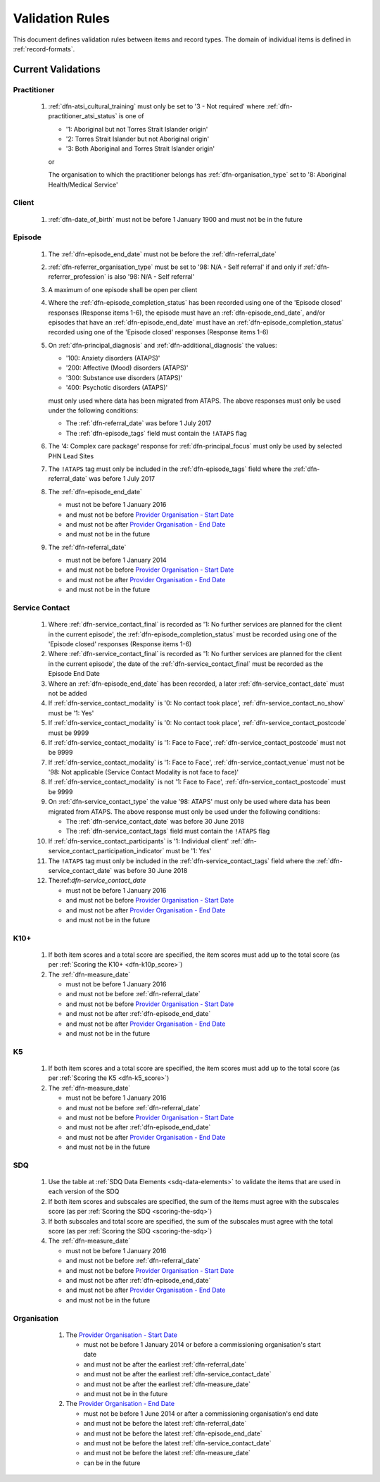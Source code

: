 .. _validation-rules:

Validation Rules
================

This document defines validation rules between items and record types.
The domain of individual items is defined in :ref:`record-formats`.

.. _current-validations:

Current Validations
-------------------

.. _practitioner-current-validations:

Practitioner
~~~~~~~~~~~~

  1. :ref:`dfn-atsi_cultural_training` must only be set to
     '3 - Not required' where :ref:`dfn-practitioner_atsi_status` is one of

     * '1: Aboriginal but not Torres Strait Islander origin'
     * '2: Torres Strait Islander but not Aboriginal origin'
     * '3: Both Aboriginal and Torres Strait Islander origin'

     or

     The organisation to which the practitioner belongs has
     :ref:`dfn-organisation_type` set to '8: Aboriginal Health/Medical Service'

.. _client-current-validations:

Client
~~~~~~

  1. :ref:`dfn-date_of_birth` must not be before 1 January 1900 and must not be in the future

.. _episode-current-validations:

Episode
~~~~~~~

  1. The :ref:`dfn-episode_end_date` must not be before the :ref:`dfn-referral_date`
  2. :ref:`dfn-referrer_organisation_type` must be set to
     '98: N/A - Self referral' if and only if :ref:`dfn-referrer_profession` is also
     '98: N/A - Self referral'
  3. A maximum of one episode shall be open per client
  4. Where the
     :ref:`dfn-episode_completion_status` has been recorded using one of the
     'Episode closed' responses (Response items 1-6), the episode must have
     an :ref:`dfn-episode_end_date`, and/or episodes that have an
     :ref:`dfn-episode_end_date` must have an :ref:`dfn-episode_completion_status`
     recorded using one of the 'Episode closed' responses (Response items 1-6)
  5. On :ref:`dfn-principal_diagnosis` and :ref:`dfn-additional_diagnosis`
     the values:

     * '100: Anxiety disorders (ATAPS)'
     * '200: Affective (Mood) disorders (ATAPS)'
     * '300: Substance use disorders (ATAPS)'
     * '400: Psychotic disorders (ATAPS)'

     must only used where data has been migrated from ATAPS. The above
     responses must only be used under the following conditions:

     * The :ref:`dfn-referral_date` was before 1 July 2017
     * The :ref:`dfn-episode_tags` field must contain the ``!ATAPS`` flag
  6. The '4: Complex care package' response for :ref:`dfn-principal_focus` must
     only be used by selected PHN Lead Sites
  7. The ``!ATAPS`` tag must only be included in the :ref:`dfn-episode_tags` field
     where the :ref:`dfn-referral_date` was before 1 July 2017
  8. The :ref:`dfn-episode_end_date`

     * must not be before 1 January 2016
     * and must not be before `Provider Organisation - Start Date <https://docs.pmhc-mds.com/projects/data-specification/en/v2/data-model-and-specifications.html#provider-organisation-start-date>`__
     * and must not be after `Provider Organisation - End Date <https://docs.pmhc-mds.com/projects/data-specification/en/v2/data-model-and-specifications.html#provider-organisation-end-date>`__
     * and must not be in the future

  9. The :ref:`dfn-referral_date`

     * must not be before 1 January 2014
     * and must not be before `Provider Organisation - Start Date <https://docs.pmhc-mds.com/projects/data-specification/en/v2/data-model-and-specifications.html#provider-organisation-start-date>`__
     * and must not be after `Provider Organisation - End Date <https://docs.pmhc-mds.com/projects/data-specification/en/v2/data-model-and-specifications.html#provider-organisation-end-date>`__
     * and must not be in the future


.. _service-contact-current-validations:

Service Contact
~~~~~~~~~~~~~~~

  1.  Where :ref:`dfn-service_contact_final` is recorded as '1: No further services
      are planned for the client in the current episode', the
      :ref:`dfn-episode_completion_status` must be recorded using one of the
      'Episode closed' responses (Response items 1-6)
  2.  Where :ref:`dfn-service_contact_final` is recorded as '1: No further services
      are planned for the client in the current episode', the date of the
      :ref:`dfn-service_contact_final` must be recorded as the Episode End Date
  3.  Where an :ref:`dfn-episode_end_date` has been recorded, a later
      :ref:`dfn-service_contact_date` must not be added
  4.  If :ref:`dfn-service_contact_modality` is '0: No contact took place',
      :ref:`dfn-service_contact_no_show` must be '1: Yes'
  5.  If :ref:`dfn-service_contact_modality` is '0: No contact took place',
      :ref:`dfn-service_contact_postcode` must be 9999
  6.  If :ref:`dfn-service_contact_modality` is '1: Face to Face',
      :ref:`dfn-service_contact_postcode` must not be 9999
  7.  If :ref:`dfn-service_contact_modality` is '1: Face to Face',
      :ref:`dfn-service_contact_venue` must not be
      '98: Not applicable (Service Contact Modality is not face to face)'
  8.  If :ref:`dfn-service_contact_modality` is not '1: Face to Face',
      :ref:`dfn-service_contact_postcode` must be 9999
  9.  On :ref:`dfn-service_contact_type` the value '98: ATAPS' must only be
      used where data has been migrated from ATAPS. The above
      response must only be used under the following conditions:

      * The :ref:`dfn-service_contact_date` was before 30 June 2018
      * The :ref:`dfn-service_contact_tags` field must contain the ``!ATAPS`` flag
  10. If :ref:`dfn-service_contact_participants` is '1: Individual client'
      :ref:`dfn-service_contact_participation_indicator` must be '1: Yes'
  11. The ``!ATAPS`` tag must only be included in the :ref:`dfn-service_contact_tags`
      field where the :ref:`dfn-service_contact_date` was before 30 June 2018
  12. The:ref:`dfn-service_contact_date`

      * must not be before 1 January 2016
      * and must not be before `Provider Organisation - Start Date <https://docs.pmhc-mds.com/projects/data-specification/en/v2/data-model-and-specifications.html#provider-organisation-start-date>`__
      * and must not be after `Provider Organisation - End Date <https://docs.pmhc-mds.com/projects/data-specification/en/v2/data-model-and-specifications.html#provider-organisation-end-date>`__
      * and must not be in the future

.. _k10p-current-validations:

K10+
~~~~

  1. If both item scores and a total score are specified, the item scores must
     add up to the total score (as per :ref:`Scoring the K10+ <dfn-k10p_score>`)
  2. The :ref:`dfn-measure_date`

     * must not be before 1 January 2016
     * and must not be before :ref:`dfn-referral_date`
     * and must not be before `Provider Organisation - Start Date <https://docs.pmhc-mds.com/projects/data-specification/en/v2/data-model-and-specifications.html#provider-organisation-start-date>`__
     * and must not be after :ref:`dfn-episode_end_date`
     * and must not be after `Provider Organisation - End Date <https://docs.pmhc-mds.com/projects/data-specification/en/v2/data-model-and-specifications.html#provider-organisation-end-date>`__
     * and must not be in the future

.. _k5-current-validations:

K5
~~

  1. If both item scores and a total score are specified, the item scores must
     add up to the total score (as per :ref:`Scoring the K5 <dfn-k5_score>`)
  2. The :ref:`dfn-measure_date`

     * must not be before 1 January 2016
     * and must not be before :ref:`dfn-referral_date`
     * and must not be before `Provider Organisation - Start Date <https://docs.pmhc-mds.com/projects/data-specification/en/v2/data-model-and-specifications.html#provider-organisation-start-date>`__
     * and must not be after :ref:`dfn-episode_end_date`
     * and must not be after `Provider Organisation - End Date <https://docs.pmhc-mds.com/projects/data-specification/en/v2/data-model-and-specifications.html#provider-organisation-end-date>`__
     * and must not be in the future


.. _sdq-current-validations:

SDQ
~~~

  1. Use the table at :ref:`SDQ Data Elements <sdq-data-elements>` to validate the items that
     are used in each version of the SDQ
  2. If both item scores and subscales are specified, the sum of the items
     must agree with the subscales score (as per :ref:`Scoring the SDQ <scoring-the-sdq>`)
  3. If both subscales and total score are specified, the sum of the subscales
     must agree with the total score (as per :ref:`Scoring the SDQ <scoring-the-sdq>`)
  4. The :ref:`dfn-measure_date`

     * must not be before 1 January 2016
     * and must not be before :ref:`dfn-referral_date`
     * and must not be before `Provider Organisation - Start Date <https://docs.pmhc-mds.com/projects/data-specification/en/v2/data-model-and-specifications.html#provider-organisation-start-date>`__
     * and must not be after :ref:`dfn-episode_end_date`
     * and must not be after `Provider Organisation - End Date <https://docs.pmhc-mds.com/projects/data-specification/en/v2/data-model-and-specifications.html#provider-organisation-end-date>`__
     * and must not be in the future

Organisation
~~~~~~~~~~~~

  1. The `Provider Organisation - Start Date <https://docs.pmhc-mds.com/projects/data-specification/en/v2/data-model-and-specifications.html#provider-organisation-start-date>`__

     * must not be before 1 January 2014
       or before a commissioning organisation's start  date
     * and must not be after the earliest :ref:`dfn-referral_date`
     * and must not be after the earliest :ref:`dfn-service_contact_date`
     * and must not be after the earliest :ref:`dfn-measure_date`
     * and must not be in the future

  2. The `Provider Organisation - End Date <https://docs.pmhc-mds.com/projects/data-specification/en/v2/data-model-and-specifications.html#provider-organisation-end-date>`__

     * must not be before 1 June 2014 or after a commissioning organisation's end date
     * and must not be before the latest :ref:`dfn-referral_date`
     * and must not be before the latest :ref:`dfn-episode_end_date`
     * and must not be before the latest :ref:`dfn-service_contact_date`
     * and must not be before the latest :ref:`dfn-measure_date`
     * can be in the future


 .. _future-validations:

 .. Future Validations
 .. ------------------
